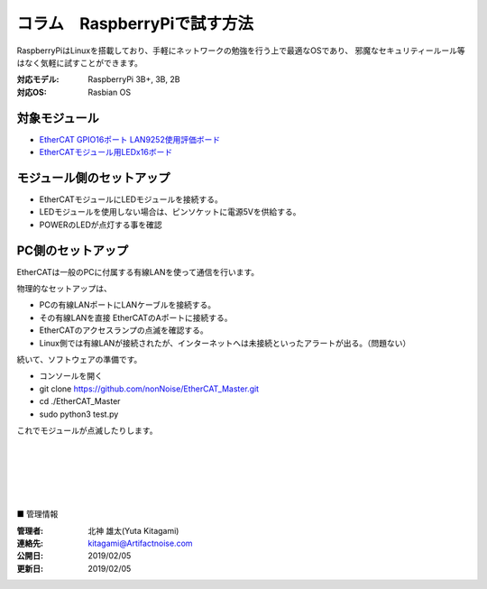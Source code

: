 =================================================================
コラム　RaspberryPiで試す方法
=================================================================

RaspberryPiはLinuxを搭載しており、手軽にネットワークの勉強を行う上で最適なOSであり、
邪魔なセキュリティールール等はなく気軽に試すことができます。

:対応モデル: RaspberryPi 3B+, 3B, 2B
:対応OS: Rasbian OS


対象モジュール
---------------------------------------------------

- `EtherCAT GPIO16ポート LAN9252使用評価ボード <https://artifactnoise.stores.jp/items/5c545082aee1bb192c4182eb>`_

- `EtherCATモジュール用LEDx16ボード <https://artifactnoise.stores.jp/items/5c545193aee1bb37ea418289>`_

.. image:: ../img/be4211cc89ca84f60e51.jpeg
    :scale: 40%
    :target: https://artifactnoise.stores.jp/items/5c545082aee1bb192c4182eb

.. image:: ../img/04c102f3de033396ed53.jpeg
    :scale: 40%
    :target: https://artifactnoise.stores.jp/items/5c545193aee1bb37ea418289


モジュール側のセットアップ
--------------------------------------------------

- EtherCATモジュールにLEDモジュールを接続する。

- LEDモジュールを使用しない場合は、ピンソケットに電源5Vを供給する。

- POWERのLEDが点灯する事を確認


PC側のセットアップ
--------------------------------------------------

EtherCATは一般のPCに付属する有線LANを使って通信を行います。

物理的なセットアップは、

- PCの有線LANポートにLANケーブルを接続する。

- その有線LANを直接 EtherCATのAポートに接続する。

- EtherCATのアクセスランプの点滅を確認する。

- Linux側では有線LANが接続されたが、インターネットへは未接続といったアラートが出る。（問題ない）

続いて、ソフトウェアの準備です。

- コンソールを開く

- git clone https://github.com/nonNoise/EtherCAT_Master.git

- cd ./EtherCAT_Master

- sudo python3 test.py

これでモジュールが点滅したりします。


|

|

|

|

|

■ 管理情報

:管理者: 北神 雄太(Yuta Kitagami)
:連絡先: kitagami@Artifactnoise.com
:公開日: 2019/02/05 
:更新日: 2019/02/05
